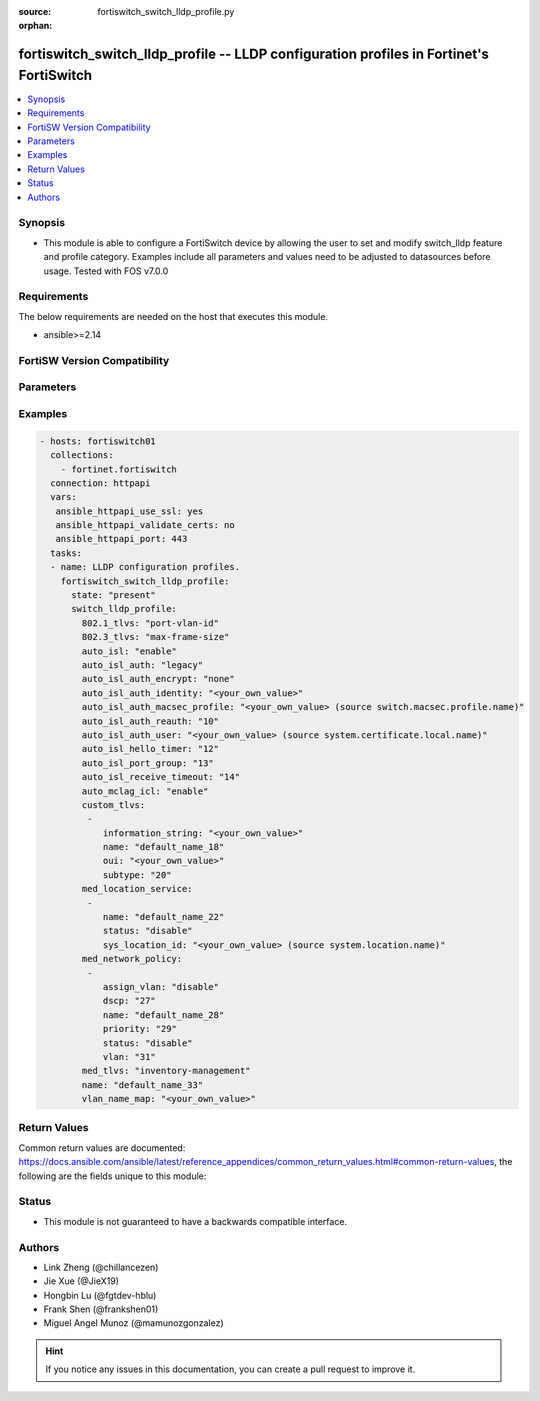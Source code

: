 :source: fortiswitch_switch_lldp_profile.py

:orphan:

.. fortiswitch_switch_lldp_profile:

fortiswitch_switch_lldp_profile -- LLDP configuration profiles in Fortinet's FortiSwitch
++++++++++++++++++++++++++++++++++++++++++++++++++++++++++++++++++++++++++++++++++++++++

.. versionadded:: 1.0.0

.. contents::
   :local:
   :depth: 1


Synopsis
--------
- This module is able to configure a FortiSwitch device by allowing the user to set and modify switch_lldp feature and profile category. Examples include all parameters and values need to be adjusted to datasources before usage. Tested with FOS v7.0.0



Requirements
------------
The below requirements are needed on the host that executes this module.

- ansible>=2.14


FortiSW Version Compatibility
-----------------------------


.. raw:: html

 <br>
 <table>
 <tr>
 <td></td>
 <td><code class="docutils literal notranslate">v7.0.0 </code></td>
 <td><code class="docutils literal notranslate">v7.0.1 </code></td>
 <td><code class="docutils literal notranslate">v7.0.2 </code></td>
 <td><code class="docutils literal notranslate">v7.0.3 </code></td>
 <td><code class="docutils literal notranslate">v7.0.4 </code></td>
 <td><code class="docutils literal notranslate">v7.0.5 </code></td>
 <td><code class="docutils literal notranslate">v7.0.6 </code></td>
 <td><code class="docutils literal notranslate">v7.2.1 </code></td>
 <td><code class="docutils literal notranslate">v7.2.2 </code></td>
 <td><code class="docutils literal notranslate">v7.2.3 </code></td>
 <td><code class="docutils literal notranslate">v7.2.4 </code></td>
 <td><code class="docutils literal notranslate">v7.2.5 </code></td>
 <td><code class="docutils literal notranslate">v7.4.0 </code></td>
 <td><code class="docutils literal notranslate">v7.4.1 </code></td>
 </tr>
 <tr>
 <td>fortiswitch_switch_lldp_profile</td>
 <td>yes</td>
 <td>yes</td>
 <td>yes</td>
 <td>yes</td>
 <td>yes</td>
 <td>yes</td>
 <td>yes</td>
 <td>yes</td>
 <td>yes</td>
 <td>yes</td>
 <td>yes</td>
 <td>yes</td>
 <td>yes</td>
 <td>yes</td>
 </tr>
 </table>
 <p>



Parameters
----------


.. raw:: html

    <ul>
    <li> <span class="li-head">enable_log</span> - Enable/Disable logging for task. <span class="li-normal">type: bool</span> <span class="li-required">required: false</span> <span class="li-normal">default: False</span> </li>
    <li> <span class="li-head">member_path</span> - Member attribute path to operate on. <span class="li-normal">type: str</span> </li>
    <li> <span class="li-head">member_state</span> - Add or delete a member under specified attribute path. <span class="li-normal">type: str</span> <span class="li-normal">choices: present, absent</span> </li>
    <li> <span class="li-head">state</span> - Indicates whether to create or remove the object. <span class="li-normal">type: str</span> <span class="li-required">required: true</span> <span class="li-normal">choices: present, absent</span> </li>
    <li> <span class="li-head">switch_lldp_profile</span> - LLDP configuration profiles. <span class="li-normal">type: dict</span> </li>
        <ul class="ul-self">
        <li> <span class="li-head">auto_isl</span> - Enable/disable automatic inter-switch LAG. <span class="li-normal">type: str</span> <span class="li-normal">choices: enable, disable</span> </li>
        <li> <span class="li-head">auto_isl_auth</span> - Automatic inter-switch LAG authentication. <span class="li-normal">type: str</span> <span class="li-normal">choices: legacy, strict, relax</span> </li>
        <li> <span class="li-head">auto_isl_auth_encrypt</span> - Automatic inter-switch LAG authentication encryption. <span class="li-normal">type: str</span> <span class="li-normal">choices: none, must, mixed</span> </li>
        <li> <span class="li-head">auto_isl_auth_identity</span> - Automatic authentication identity. <span class="li-normal">type: str</span> </li>
        <li> <span class="li-head">auto_isl_auth_macsec_profile</span> - Fortilink LLDP macsec port profile. <span class="li-normal">type: str</span> </li>
        <li> <span class="li-head">auto_isl_auth_reauth</span> - Automatic authentication reauth period (10 - 3600 mins). <span class="li-normal">type: int</span> </li>
        <li> <span class="li-head">auto_isl_auth_user</span> - Automatic authentication User certificate. <span class="li-normal">type: str</span> </li>
        <li> <span class="li-head">auto_isl_hello_timer</span> - Automatic ISL hello timer (1 - 30 sec). <span class="li-normal">type: int</span> </li>
        <li> <span class="li-head">auto_isl_port_group</span> - Automatic inter-switch LAG port group. <span class="li-normal">type: int</span> </li>
        <li> <span class="li-head">auto_isl_receive_timeout</span> - Automatic ISL timeout (0 - 300 sec). <span class="li-normal">type: int</span> </li>
        <li> <span class="li-head">auto_mclag_icl</span> - Enable/disable MCLAG inter chassis link. <span class="li-normal">type: str</span> <span class="li-normal">choices: enable, disable</span> </li>
        <li> <span class="li-head">custom_tlvs</span> - Organizationally Specific TLV configuration. <span class="li-normal">type: list</span> </li>
            <ul class="ul-self">
            <li> <span class="li-head">information_string</span> - Organizationally defined information string. <span class="li-normal">type: str</span> </li>
            <li> <span class="li-head">name</span> - TLV name (not sent). <span class="li-normal">type: str</span> </li>
            <li> <span class="li-head">oui</span> - Organizationally unique identifier. <span class="li-normal">type: str</span> </li>
            <li> <span class="li-head">subtype</span> - Organizationally defined subtype. <span class="li-normal">type: int</span> </li>
            </ul>
        <li> <span class="li-head">med_location_service</span> - LLDP MED location service configuration. <span class="li-normal">type: list</span> </li>
            <ul class="ul-self">
            <li> <span class="li-head">name</span> - Policy type name. <span class="li-normal">type: str</span> </li>
            <li> <span class="li-head">status</span> - Enable/disable Location Service TLV. <span class="li-normal">type: str</span> <span class="li-normal">choices: disable, enable</span> </li>
            <li> <span class="li-head">sys_location_id</span> - LLDP System Location Id. <span class="li-normal">type: str</span> </li>
            </ul>
        <li> <span class="li-head">med_network_policy</span> - LLDP MED network policy configuration. <span class="li-normal">type: list</span> </li>
            <ul class="ul-self">
            <li> <span class="li-head">assign_vlan</span> - Enable/disable automatically adding this VLAN to ports with this profile (does not affect trunks). <span class="li-normal">type: str</span> <span class="li-normal">choices: disable, enable</span> </li>
            <li> <span class="li-head">dscp</span> - Advertised DSCP value. <span class="li-normal">type: int</span> </li>
            <li> <span class="li-head">name</span> - Policy type name. <span class="li-normal">type: str</span> </li>
            <li> <span class="li-head">priority</span> - Advertised L2 priority. <span class="li-normal">type: int</span> </li>
            <li> <span class="li-head">status</span> - Enable/disable this TLV. <span class="li-normal">type: str</span> <span class="li-normal">choices: disable, enable</span> </li>
            <li> <span class="li-head">vlan</span> - VLAN to advertise (if configured on port). <span class="li-normal">type: int</span> </li>
            </ul>
        <li> <span class="li-head">med_tlvs</span> - Transmitted LLDP-MED TLVs. <span class="li-normal">type: str</span> <span class="li-normal">choices: inventory_management, network_policy, location_identification, power_management</span> </li>
        <li> <span class="li-head">name</span> - Profile name. <span class="li-normal">type: str</span> <span class="li-required">required: true</span> </li>
        <li> <span class="li-head">tlvs_802dot1</span> - Transmitted IEEE 802.1 TLVs. <span class="li-normal">type: str</span> <span class="li-normal">choices: port_vlan_id, vlan_name</span> </li>
        <li> <span class="li-head">tlvs_802dot3</span> - Transmitted IEEE 802.3 TLVs. <span class="li-normal">type: str</span> <span class="li-normal">choices: max_frame_size, power_negotiation, eee_config</span> </li>
        <li> <span class="li-head">vlan_name_map</span> - VLANs that advertise Vlan Names <span class="li-normal">type: str</span> </li>
        </ul>
    </ul>


Examples
--------

.. code-block:: yaml+jinja
    
    - hosts: fortiswitch01
      collections:
        - fortinet.fortiswitch
      connection: httpapi
      vars:
       ansible_httpapi_use_ssl: yes
       ansible_httpapi_validate_certs: no
       ansible_httpapi_port: 443
      tasks:
      - name: LLDP configuration profiles.
        fortiswitch_switch_lldp_profile:
          state: "present"
          switch_lldp_profile:
            802.1_tlvs: "port-vlan-id"
            802.3_tlvs: "max-frame-size"
            auto_isl: "enable"
            auto_isl_auth: "legacy"
            auto_isl_auth_encrypt: "none"
            auto_isl_auth_identity: "<your_own_value>"
            auto_isl_auth_macsec_profile: "<your_own_value> (source switch.macsec.profile.name)"
            auto_isl_auth_reauth: "10"
            auto_isl_auth_user: "<your_own_value> (source system.certificate.local.name)"
            auto_isl_hello_timer: "12"
            auto_isl_port_group: "13"
            auto_isl_receive_timeout: "14"
            auto_mclag_icl: "enable"
            custom_tlvs:
             -
                information_string: "<your_own_value>"
                name: "default_name_18"
                oui: "<your_own_value>"
                subtype: "20"
            med_location_service:
             -
                name: "default_name_22"
                status: "disable"
                sys_location_id: "<your_own_value> (source system.location.name)"
            med_network_policy:
             -
                assign_vlan: "disable"
                dscp: "27"
                name: "default_name_28"
                priority: "29"
                status: "disable"
                vlan: "31"
            med_tlvs: "inventory-management"
            name: "default_name_33"
            vlan_name_map: "<your_own_value>"
    


Return Values
-------------
Common return values are documented: https://docs.ansible.com/ansible/latest/reference_appendices/common_return_values.html#common-return-values, the following are the fields unique to this module:

.. raw:: html

    <ul>

    <li> <span class="li-return">build</span> - Build number of the fortiSwitch image <span class="li-normal">returned: always</span> <span class="li-normal">type: str</span> <span class="li-normal">sample: 1547</span></li>
    <li> <span class="li-return">http_method</span> - Last method used to provision the content into FortiSwitch <span class="li-normal">returned: always</span> <span class="li-normal">type: str</span> <span class="li-normal">sample: PUT</span></li>
    <li> <span class="li-return">http_status</span> - Last result given by FortiSwitch on last operation applied <span class="li-normal">returned: always</span> <span class="li-normal">type: str</span> <span class="li-normal">sample: 200</span></li>
    <li> <span class="li-return">mkey</span> - Master key (id) used in the last call to FortiSwitch <span class="li-normal">returned: success</span> <span class="li-normal">type: str</span> <span class="li-normal">sample: id</span></li>
    <li> <span class="li-return">name</span> - Name of the table used to fulfill the request <span class="li-normal">returned: always</span> <span class="li-normal">type: str</span> <span class="li-normal">sample: urlfilter</span></li>
    <li> <span class="li-return">path</span> - Path of the table used to fulfill the request <span class="li-normal">returned: always</span> <span class="li-normal">type: str</span> <span class="li-normal">sample: webfilter</span></li>
    <li> <span class="li-return">serial</span> - Serial number of the unit <span class="li-normal">returned: always</span> <span class="li-normal">type: str</span> <span class="li-normal">sample: FS1D243Z13000122</span></li>
    <li> <span class="li-return">status</span> - Indication of the operation's result <span class="li-normal">returned: always</span> <span class="li-normal">type: str</span> <span class="li-normal">sample: success</span></li>
    <li> <span class="li-return">version</span> - Version of the FortiSwitch <span class="li-normal">returned: always</span> <span class="li-normal">type: str</span> <span class="li-normal">sample: v7.0.0</span></li>
    </ul>

Status
------

- This module is not guaranteed to have a backwards compatible interface.


Authors
-------

- Link Zheng (@chillancezen)
- Jie Xue (@JieX19)
- Hongbin Lu (@fgtdev-hblu)
- Frank Shen (@frankshen01)
- Miguel Angel Munoz (@mamunozgonzalez)


.. hint::
    If you notice any issues in this documentation, you can create a pull request to improve it.
